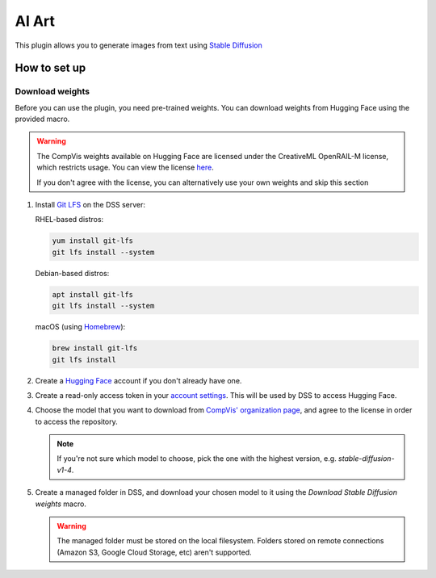 AI Art
%%%%%%

.. TODO: add images
.. TODO: add documentation for the recipes
.. TODO: add documentation for CUDA (system requirements and minimum VRAM)

This plugin allows you to generate images from text using
`Stable Diffusion <stable-diffusion-wiki_>`_

How to set up
=============

Download weights
----------------
Before you can use the plugin, you need pre-trained weights. You can download
weights from Hugging Face using the provided macro.

.. warning::
   The CompVis weights available on Hugging Face are licensed under the
   CreativeML OpenRAIL-M license, which restricts usage. You can view the
   license `here <compvis-license_>`_.

   If you don't agree with the license, you can alternatively use your own
   weights and skip this section

#.  Install `Git LFS <git-lfs_>`_ on the DSS server:

    RHEL-based distros:

    .. code-block:: bash

       yum install git-lfs
       git lfs install --system

    Debian-based distros:

    .. code-block:: bash

       apt install git-lfs
       git lfs install --system

    macOS (using `Homebrew <homebrew_>`_):

    .. code-block:: bash

       brew install git-lfs
       git lfs install

#.  Create a `Hugging Face <hugging-face-sign-up_>`_ account if you don't
    already have one.

#.  Create a read-only access token in your
    `account settings <hugging-face-token-settings_>`_. This will be used by DSS
    to access Hugging Face.

#.  Choose the model that you want to download from
    `CompVis' organization page <compvis_>`_, and agree to the license in order
    to access the repository.

    .. note::
       If you're not sure which model to choose, pick the one with the highest
       version, e.g. *stable-diffusion-v1-4*.

#.  Create a managed folder in DSS, and download your chosen model to it using
    the *Download Stable Diffusion weights* macro.

    .. warning::
       The managed folder must be stored on the local filesystem. Folders stored
       on remote connections (Amazon S3, Google Cloud Storage, etc) aren't
       supported.

.. _hugging-face-sign-up: https://huggingface.co/join
.. _hugging-face-token-settings: https://huggingface.co/settings/tokens
.. _compvis: https://huggingface.co/CompVis
.. _compvis-license: https://huggingface.co/spaces/CompVis/stable-diffusion-license
.. _git-lfs: https://git-lfs.github.com/
.. _stable-diffusion-wiki: https://en.wikipedia.org/wiki/Stable_Diffusion
.. _homebrew: https://brew.sh/
